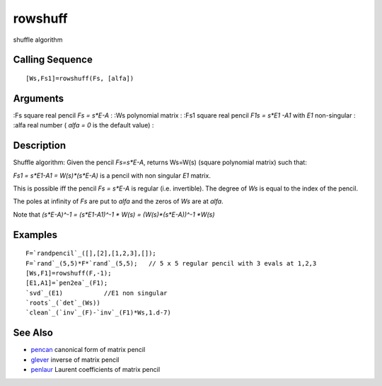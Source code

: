 


rowshuff
========

shuffle algorithm



Calling Sequence
~~~~~~~~~~~~~~~~


::

    [Ws,Fs1]=rowshuff(Fs, [alfa])




Arguments
~~~~~~~~~

:Fs square real pencil `Fs = s*E-A`
: :Ws polynomial matrix
: :Fs1 square real pencil `F1s = s*E1 -A1` with `E1` non-singular
: :alfa real number ( `alfa = 0` is the default value)
:



Description
~~~~~~~~~~~

Shuffle algorithm: Given the pencil `Fs=s*E-A`, returns Ws=W(s)
(square polynomial matrix) such that:

`Fs1 = s*E1-A1 = W(s)*(s*E-A)` is a pencil with non singular `E1`
matrix.

This is possible iff the pencil `Fs = s*E-A` is regular (i.e.
invertible). The degree of `Ws` is equal to the index of the pencil.

The poles at infinity of `Fs` are put to `alfa` and the zeros of `Ws`
are at `alfa`.

Note that `(s*E-A)^-1 = (s*E1-A1)^-1 * W(s) = (W(s)*(s*E-A))^-1 *W(s)`



Examples
~~~~~~~~


::

    F=`randpencil`_([],[2],[1,2,3],[]);
    F=`rand`_(5,5)*F*`rand`_(5,5);   // 5 x 5 regular pencil with 3 evals at 1,2,3
    [Ws,F1]=rowshuff(F,-1);
    [E1,A1]=`pen2ea`_(F1);
    `svd`_(E1)           //E1 non singular
    `roots`_(`det`_(Ws))
    `clean`_(`inv`_(F)-`inv`_(F1)*Ws,1.d-7)




See Also
~~~~~~~~


+ `pencan`_ canonical form of matrix pencil
+ `glever`_ inverse of matrix pencil
+ `penlaur`_ Laurent coefficients of matrix pencil


.. _pencan: pencan.html
.. _glever: glever.html
.. _penlaur: penlaur.html


